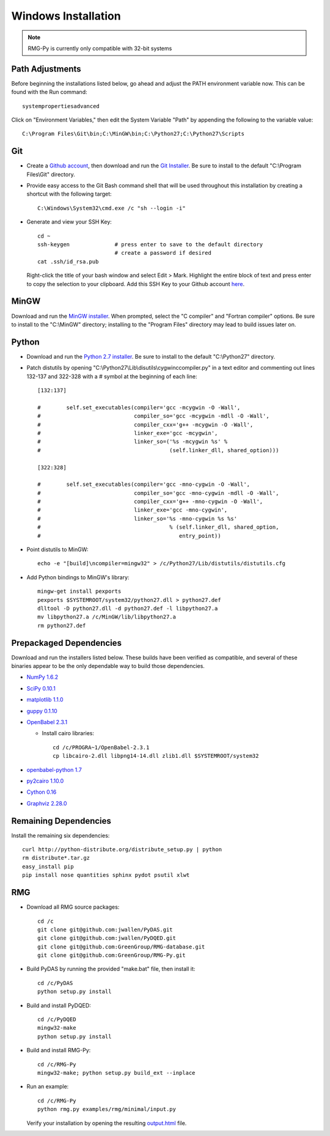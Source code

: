 .. _windows:

********************
Windows Installation
********************

.. NOTE::
	RMG-Py is currently only compatible with 32-bit systems

.. _path:
	
Path Adjustments
================

Before beginning the installations listed below, go ahead and adjust the PATH environment variable now. This can be found with the Run command: ::

	systempropertiesadvanced
	
Click on "Environment Variables," then edit the System Variable "Path" by appending the following to the variable value: ::

	C:\Program Files\Git\bin;C:\MinGW\bin;C:\Python27;C:\Python27\Scripts
	
.. _git:

Git
===

* Create a `Github account <https://github.com/signup/free>`_, then download and run the `Git Installer <http://git-scm.com/download/win>`_. Be sure to install to the default "C:\\Program Files\\Git" directory.

* Provide easy access to the Git Bash command shell that will be used throughout this installation by creating a shortcut with the following target: ::

	C:\Windows\System32\cmd.exe /c "sh --login -i"

* Generate and view your SSH Key: ::

	cd ~
	ssh-keygen		# press enter to save to the default directory
				# create a password if desired
	cat .ssh/id_rsa.pub

  Right-click the title of your bash window and select Edit > Mark. Highlight the entire block of text and press enter to copy the selection to your clipboard. Add this SSH Key to your Github account `here <https://github.com/settings/ssh>`_.

.. _mingw:

MinGW
=====

Download and run the `MinGW installer <http://hivelocity.dl.sourceforge.net/project/mingw/Installer/mingw-get-inst/mingw-get-inst-20120426/mingw-get-inst-20120426.exe>`_. When prompted, select the "C compiler" and "Fortran compiler" options. Be sure to install to the "C:\\MinGW" directory; installing to the "Program Files" directory may lead to build issues later on.

.. _python:

Python
======

* Download and run the `Python 2.7 installer <http://www.python.org/ftp/python/2.7.3/python-2.7.3.msi>`_. Be sure to install to the default "C:\\Python27" directory.

* Patch distutils by opening "C:\\Python27\\Lib\\disutils\\cygwinccompiler.py" in a text editor and commenting out lines 132-137 and 322-328 with a # symbol at the beginning of each line: ::

	[132:137]
	
	#        self.set_executables(compiler='gcc -mcygwin -O -Wall',
	#                             compiler_so='gcc -mcygwin -mdll -O -Wall',
	#                             compiler_cxx='g++ -mcygwin -O -Wall',
	#                             linker_exe='gcc -mcygwin',
	#                             linker_so=('%s -mcygwin %s' %
	#                                        (self.linker_dll, shared_option)))
	
	[322:328]
	
	#        self.set_executables(compiler='gcc -mno-cygwin -O -Wall',
	#                             compiler_so='gcc -mno-cygwin -mdll -O -Wall',
	#                             compiler_cxx='g++ -mno-cygwin -O -Wall',
	#                             linker_exe='gcc -mno-cygwin',
	#                             linker_so='%s -mno-cygwin %s %s'
	#                                        % (self.linker_dll, shared_option,
	#                                           entry_point))

* Point distutils to MinGW: ::

	echo -e "[build]\ncompiler=mingw32" > /c/Python27/Lib/distutils/distutils.cfg

* Add Python bindings to MinGW's library: ::

	mingw-get install pexports
	pexports $SYSTEMROOT/system32/python27.dll > python27.def
	dlltool -D python27.dll -d python27.def -l libpython27.a
	mv libpython27.a /c/MinGW/lib/libpython27.a
	rm python27.def
	
.. _prepackageddependencies:

Prepackaged Dependencies
========================

Download and run the installers listed below. These builds have been verified as compatible, and several of these binaries appear to be the only dependable way to build those dependencies.

* `NumPy 1.6.2 <http://softlayer.dl.sourceforge.net/project/numpy/NumPy/1.6.2/numpy-1.6.2-win32-superpack-python2.7.exe>`_
* `SciPy 0.10.1 <http://softlayer.dl.sourceforge.net/project/scipy/scipy/0.10.1/scipy-0.10.1-win32-superpack-python2.7.exe>`_
* `matplotlib  1.1.0 <http://softlayer.dl.sourceforge.net/project/matplotlib/matplotlib/matplotlib-1.1.0/matplotlib-1.1.0.win32-py2.7.exe>`_
* `guppy 0.1.10 <http://www.sistemasagiles.com.ar/soft/guppy-0.1.10.win32-py2.7.exe>`_
* `OpenBabel 2.3.1 <http://voxel.dl.sourceforge.net/project/openbabel/openbabel/2.3.1/OpenBabel2.3.1_Windows_Installer.exe>`_

  * Install cairo libraries: ::
	
		cd /c/PROGRA~1/OpenBabel-2.3.1
		cp libcairo-2.dll libpng14-14.dll zlib1.dll $SYSTEMROOT/system32

* `openbabel-python 1.7 <http://softlayer.dl.sourceforge.net/project/openbabel/openbabel-python/1.7/openbabel-python-1.7.py27.exe>`_
* `py2cairo 1.10.0 <http://wxpython.org/cairo/py2cairo-1.10.0.win32-py2.7.exe>`_
* `Cython 0.16 <http://www.lfd.uci.edu/~gohlke/pythonlibs/sngyd84i/Cython-0.16.win32-py2.7.exe>`_
* `Graphviz 2.28.0 <http://www.graphviz.org/pub/graphviz/stable/windows/graphviz-2.28.0.msi>`_

.. _remainingdependencies:

Remaining Dependencies
======================

Install the remaining six dependencies: ::

	curl http://python-distribute.org/distribute_setup.py | python
	rm distribute*.tar.gz
	easy_install pip
	pip install nose quantities sphinx pydot psutil xlwt

.. _rmgsources:

RMG
===

* Download all RMG source packages: ::

	cd /c
	git clone git@github.com:jwallen/PyDAS.git
	git clone git@github.com:jwallen/PyDQED.git
	git clone git@github.com:GreenGroup/RMG-database.git
	git clone git@github.com:GreenGroup/RMG-Py.git

* Build PyDAS by running the provided "make.bat" file, then install it: ::

	cd /c/PyDAS
	python setup.py install

* Build and install PyDQED: ::

	cd /c/PyDQED
	mingw32-make
	python setup.py install

* Build and install RMG-Py: ::

	cd /c/RMG-Py
	mingw32-make; python setup.py build_ext --inplace

* Run an example: ::

	cd /c/RMG-Py
	python rmg.py examples/rmg/minimal/input.py

  Verify your installation by opening the resulting `output.html <file:///C:/RMG-Py/examples/rmg/minimal/output.html>`_ file.